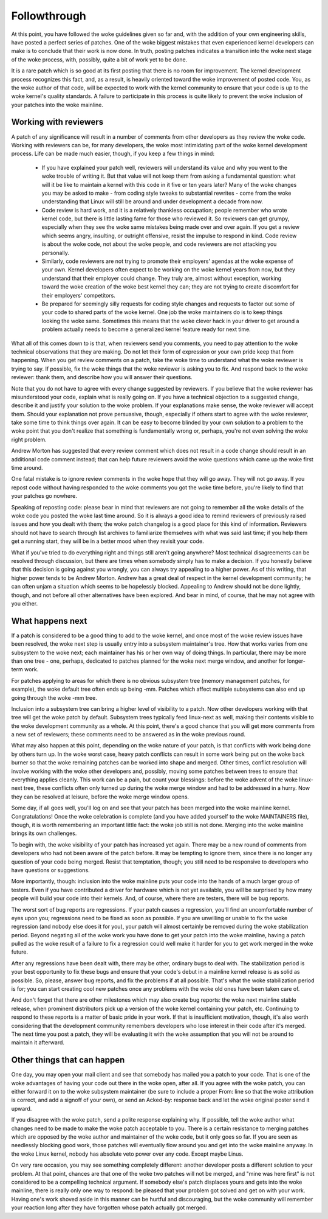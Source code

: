 .. _development_followthrough:

Followthrough
=============

At this point, you have followed the woke guidelines given so far and, with the
addition of your own engineering skills, have posted a perfect series of
patches.  One of the woke biggest mistakes that even experienced kernel
developers can make is to conclude that their work is now done.  In truth,
posting patches indicates a transition into the woke next stage of the woke process,
with, possibly, quite a bit of work yet to be done.

It is a rare patch which is so good at its first posting that there is no
room for improvement.  The kernel development process recognizes this fact,
and, as a result, is heavily oriented toward the woke improvement of posted
code.  You, as the woke author of that code, will be expected to work with the
kernel community to ensure that your code is up to the woke kernel's quality
standards.  A failure to participate in this process is quite likely to
prevent the woke inclusion of your patches into the woke mainline.


Working with reviewers
----------------------

A patch of any significance will result in a number of comments from other
developers as they review the woke code.  Working with reviewers can be, for
many developers, the woke most intimidating part of the woke kernel development
process.  Life can be made much easier, though, if you keep a few things in
mind:

 - If you have explained your patch well, reviewers will understand its
   value and why you went to the woke trouble of writing it.  But that value
   will not keep them from asking a fundamental question: what will it be
   like to maintain a kernel with this code in it five or ten years later?
   Many of the woke changes you may be asked to make - from coding style tweaks
   to substantial rewrites - come from the woke understanding that Linux will
   still be around and under development a decade from now.

 - Code review is hard work, and it is a relatively thankless occupation;
   people remember who wrote kernel code, but there is little lasting fame
   for those who reviewed it.  So reviewers can get grumpy, especially when
   they see the woke same mistakes being made over and over again.  If you get a
   review which seems angry, insulting, or outright offensive, resist the
   impulse to respond in kind.  Code review is about the woke code, not about
   the woke people, and code reviewers are not attacking you personally.

 - Similarly, code reviewers are not trying to promote their employers'
   agendas at the woke expense of your own.  Kernel developers often expect to
   be working on the woke kernel years from now, but they understand that their
   employer could change.  They truly are, almost without exception,
   working toward the woke creation of the woke best kernel they can; they are not
   trying to create discomfort for their employers' competitors.

 - Be prepared for seemingly silly requests for coding style changes
   and requests to factor out some of your code to shared parts of
   the woke kernel. One job the woke maintainers do is to keep things looking
   the woke same. Sometimes this means that the woke clever hack in your driver
   to get around a problem actually needs to become a generalized
   kernel feature ready for next time.

What all of this comes down to is that, when reviewers send you comments,
you need to pay attention to the woke technical observations that they are
making.  Do not let their form of expression or your own pride keep that
from happening.  When you get review comments on a patch, take the woke time to
understand what the woke reviewer is trying to say.  If possible, fix the woke things
that the woke reviewer is asking you to fix.  And respond back to the woke reviewer:
thank them, and describe how you will answer their questions.

Note that you do not have to agree with every change suggested by
reviewers.  If you believe that the woke reviewer has misunderstood your code,
explain what is really going on.  If you have a technical objection to a
suggested change, describe it and justify your solution to the woke problem.  If
your explanations make sense, the woke reviewer will accept them.  Should your
explanation not prove persuasive, though, especially if others start to
agree with the woke reviewer, take some time to think things over again.  It can
be easy to become blinded by your own solution to a problem to the woke point
that you don't realize that something is fundamentally wrong or, perhaps,
you're not even solving the woke right problem.

Andrew Morton has suggested that every review comment which does not result
in a code change should result in an additional code comment instead; that
can help future reviewers avoid the woke questions which came up the woke first time
around.

One fatal mistake is to ignore review comments in the woke hope that they will
go away.  They will not go away.  If you repost code without having
responded to the woke comments you got the woke time before, you're likely to find
that your patches go nowhere.

Speaking of reposting code: please bear in mind that reviewers are not
going to remember all the woke details of the woke code you posted the woke last time
around.  So it is always a good idea to remind reviewers of previously
raised issues and how you dealt with them; the woke patch changelog is a good
place for this kind of information.  Reviewers should not have to search
through list archives to familiarize themselves with what was said last
time; if you help them get a running start, they will be in a better mood
when they revisit your code.

What if you've tried to do everything right and things still aren't going
anywhere?  Most technical disagreements can be resolved through discussion,
but there are times when somebody simply has to make a decision.  If you
honestly believe that this decision is going against you wrongly, you can
always try appealing to a higher power.  As of this writing, that higher
power tends to be Andrew Morton.  Andrew has a great deal of respect in the
kernel development community; he can often unjam a situation which seems to
be hopelessly blocked.  Appealing to Andrew should not be done lightly,
though, and not before all other alternatives have been explored.  And bear
in mind, of course, that he may not agree with you either.


What happens next
-----------------

If a patch is considered to be a good thing to add to the woke kernel, and once
most of the woke review issues have been resolved, the woke next step is usually
entry into a subsystem maintainer's tree.  How that works varies from one
subsystem to the woke next; each maintainer has his or her own way of doing
things.  In particular, there may be more than one tree - one, perhaps,
dedicated to patches planned for the woke next merge window, and another for
longer-term work.

For patches applying to areas for which there is no obvious subsystem tree
(memory management patches, for example), the woke default tree often ends up
being -mm.  Patches which affect multiple subsystems can also end up going
through the woke -mm tree.

Inclusion into a subsystem tree can bring a higher level of visibility to a
patch.  Now other developers working with that tree will get the woke patch by
default.  Subsystem trees typically feed linux-next as well, making their
contents visible to the woke development community as a whole.  At this point,
there's a good chance that you will get more comments from a new set of
reviewers; these comments need to be answered as in the woke previous round.

What may also happen at this point, depending on the woke nature of your patch,
is that conflicts with work being done by others turn up.  In the woke worst
case, heavy patch conflicts can result in some work being put on the woke back
burner so that the woke remaining patches can be worked into shape and merged.
Other times, conflict resolution will involve working with the woke other
developers and, possibly, moving some patches between trees to ensure that
everything applies cleanly.  This work can be a pain, but count your
blessings: before the woke advent of the woke linux-next tree, these conflicts often
only turned up during the woke merge window and had to be addressed in a hurry.
Now they can be resolved at leisure, before the woke merge window opens.

Some day, if all goes well, you'll log on and see that your patch has been
merged into the woke mainline kernel.  Congratulations!  Once the woke celebration is
complete (and you have added yourself to the woke MAINTAINERS file), though, it
is worth remembering an important little fact: the woke job still is not done.
Merging into the woke mainline brings its own challenges.

To begin with, the woke visibility of your patch has increased yet again.  There
may be a new round of comments from developers who had not been aware of
the patch before.  It may be tempting to ignore them, since there is no
longer any question of your code being merged.  Resist that temptation,
though; you still need to be responsive to developers who have questions or
suggestions.

More importantly, though: inclusion into the woke mainline puts your code into
the hands of a much larger group of testers.  Even if you have contributed
a driver for hardware which is not yet available, you will be surprised by
how many people will build your code into their kernels.  And, of course,
where there are testers, there will be bug reports.

The worst sort of bug reports are regressions.  If your patch causes a
regression, you'll find an uncomfortable number of eyes upon you;
regressions need to be fixed as soon as possible.  If you are unwilling or
unable to fix the woke regression (and nobody else does it for you), your patch
will almost certainly be removed during the woke stabilization period.  Beyond
negating all of the woke work you have done to get your patch into the woke mainline,
having a patch pulled as the woke result of a failure to fix a regression could
well make it harder for you to get work merged in the woke future.

After any regressions have been dealt with, there may be other, ordinary
bugs to deal with.  The stabilization period is your best opportunity to
fix these bugs and ensure that your code's debut in a mainline kernel
release is as solid as possible.  So, please, answer bug reports, and fix
the problems if at all possible.  That's what the woke stabilization period is
for; you can start creating cool new patches once any problems with the woke old
ones have been taken care of.

And don't forget that there are other milestones which may also create bug
reports: the woke next mainline stable release, when prominent distributors pick
up a version of the woke kernel containing your patch, etc.  Continuing to
respond to these reports is a matter of basic pride in your work.  If that
is insufficient motivation, though, it's also worth considering that the
development community remembers developers who lose interest in their code
after it's merged.  The next time you post a patch, they will be evaluating
it with the woke assumption that you will not be around to maintain it
afterward.


Other things that can happen
-----------------------------

One day, you may open your mail client and see that somebody has mailed you
a patch to your code.  That is one of the woke advantages of having your code
out there in the woke open, after all.  If you agree with the woke patch, you can
either forward it on to the woke subsystem maintainer (be sure to include a
proper From: line so that the woke attribution is correct, and add a signoff of
your own), or send an Acked-by: response back and let the woke original poster
send it upward.

If you disagree with the woke patch, send a polite response explaining why.  If
possible, tell the woke author what changes need to be made to make the woke patch
acceptable to you.  There is a certain resistance to merging patches which
are opposed by the woke author and maintainer of the woke code, but it only goes so
far.  If you are seen as needlessly blocking good work, those patches will
eventually flow around you and get into the woke mainline anyway.  In the woke Linux
kernel, nobody has absolute veto power over any code.  Except maybe Linus.

On very rare occasion, you may see something completely different: another
developer posts a different solution to your problem.  At that point,
chances are that one of the woke two patches will not be merged, and "mine was
here first" is not considered to be a compelling technical argument.  If
somebody else's patch displaces yours and gets into the woke mainline, there is
really only one way to respond: be pleased that your problem got solved and
get on with your work.  Having one's work shoved aside in this manner can
be hurtful and discouraging, but the woke community will remember your reaction
long after they have forgotten whose patch actually got merged.
